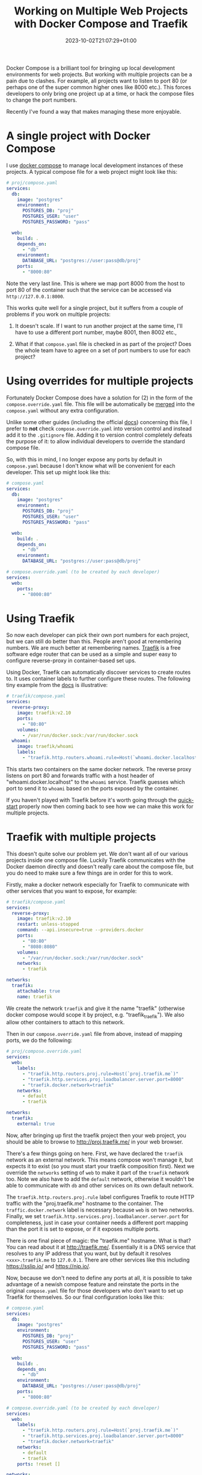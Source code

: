 #+TITLE: Working on Multiple Web Projects with Docker Compose and Traefik
#+DATE: 2023-10-02T21:07:29+01:00
#+DRAFT: false
#+DESCRIPTION:
#+CATEGORIES[]: programming
#+TAGS[]: programming networking web development traefik docker
#+KEYWORDS[]: programming networking web development traefik docker docker-compose
#+SLUG:
#+SUMMARY:

Docker Compose is a brilliant tool for bringing up local development environments for
web projects.  But working with multiple projects can be a pain due to clashes.  For
example, all projects want to listen to port 80 (or perhaps one of the super common
higher ones like 8000 etc.).  This forces developers to only bring one project up at a
time, or hack the compose files to change the port numbers.

Recently I've found a way that makes managing these more enjoyable.

* A single project with Docker Compose

I use [[https://docs.docker.com/compose/][docker compose]] to manage local development instances of these projects.  A typical
compose file for a web project might look like this:

#+begin_src yaml
# proj/compose.yaml
services:
  db:
    image: "postgres"
    environment:
      POSTGRES_DB: "proj"
      POSTGRES_USER: "user"
      POSTGRES_PASSWORD: "pass"

  web:
    build: .
    depends_on:
      - "db"
    environment:
      DATABASE_URL: "postgres://user:pass@db/proj"
    ports:
      - "8000:80"
#+end_src

Note the very last line.  This is where we map port 8000 from the host to port 80 of the
container such that the service can be accessed via ~http://127.0.0.1:8000~.

This works quite well for a single project, but it suffers from a couple of problems if
you work on multiple projects:

1. It doesn't scale.  If I want to run another project at the same time, I'll have to
   use a different port number, maybe 8001, then 8002 etc.,

2. What if that ~compose.yaml~ file is checked in as part of the project? Does the whole
   team have to agree on a set of port numbers to use for each project?

* Using overrides for multiple projects

Fortunately Docker Compose does have a solution for (2) in the form of the
~compose.override.yaml~ file.  This file will be automatically be [[https://docs.docker.com/compose/multiple-compose-files/merge/][merged]] into the
~compose.yaml~ without any extra configuration.

Unlike some other guides (including the official [[https://docs.docker.com/compose/multiple-compose-files/merge/#example][docs]]) concerning this file, I prefer to
*not* check ~compose.override.yaml~ into version control and instead add it to the
~.gitignore~ file. Adding it to version control completely defeats the purpose of it: to
allow individual developers to override the standard compose file.

So, with this in mind, I no longer expose any ports by default in ~compose.yaml~ because
I don't know what will be convenient for each developer.  This set up might look like
this:

#+begin_src yaml
# compose.yaml
services:
  db:
    image: "postgres"
    environment:
      POSTGRES_DB: "proj"
      POSTGRES_USER: "user"
      POSTGRES_PASSWORD: "pass"

  web:
    build: .
    depends_on:
      - "db"
    environment:
      DATABASE_URL: "postgres://user:pass@db/proj"
#+end_src

#+begin_src yaml
# compose.override.yaml (to be created by each developer)
services:
  web:
    ports:
      - "8000:80"
#+end_src

* Using Traefik

So now each developer can pick their own port numbers for each project, but we can still
do better than this.  People aren't good at remembering numbers.  We are much better at
remembering names.  [[https://doc.traefik.io/traefik/][Traefik]] is a free software edge router that can be used as a simple
and super easy to configure reverse-proxy in container-based set ups.

Using Docker, Traefik can automatically discover services to create routes to.  It uses
container labels to further configure these routes.  The following tiny example from the
[[https://doc.traefik.io/traefik/getting-started/quick-start/][docs]] is illustrative:

#+begin_src yaml
# traefik/compose.yaml
services:
  reverse-proxy:
    image: traefik:v2.10
    ports:
      - "80:80"
    volumes:
      - /var/run/docker.sock:/var/run/docker.sock
  whoami:
    image: traefik/whoami
    labels:
      - "traefik.http.routers.whoami.rule=Host(`whoami.docker.localhost`)"
#+end_src

This starts two containers on the same docker network.  The reverse proxy listens on
port 80 and forwards traffic with a host header of "whoami.docker.localhost" to the
~whoami~ service.  Traefik guesses which port to send it to ~whoami~ based on the ports
exposed by the container.

If you haven't played with Traefik before it's worth going through the [[https://doc.traefik.io/traefik/getting-started/quick-start/][quick-start]]
properly now then coming back to see how we can make this work for multiple projects.

* Traefik with multiple projects

This doesn't quite solve our problem yet.  We don't want all of our various projects
inside one compose file.  Luckily Traefik communicates with the Docker daemon directly
and doesn't really care about the compose file, but you do need to make sure a few
things are in order for this to work.

Firstly, make a docker network especially for Traefik to communicate with other services
that you want to expose, for example:

#+begin_src yaml
# traefik/compose.yaml
services:
  reverse-proxy:
    image: traefik:v2.10
    restart: unless-stopped
    command: --api.insecure=true --providers.docker
    ports:
      - "80:80"
      - "8080:8080"
    volumes:
      - "/var/run/docker.sock:/var/run/docker.sock"
    networks:
      - traefik

networks:
  traefik:
    attachable: true
    name: traefik
#+end_src

We create the network ~traefik~ and give it the name "traefik" (otherwise docker compose
would scope it by project, e.g. "traefik_traefik").  We also allow other containers to
attach to this network.

Then in our ~compose.override.yaml~ file from above, instead of mapping ports, we do the
following:

#+begin_src yaml
# proj/compose.override.yaml
services:
  web:
    labels:
      - "traefik.http.routers.proj.rule=Host(`proj.traefik.me`)"
      - "traefik.http.services.proj.loadbalancer.server.port=8000"
      - "traefik.docker.network=traefik"
    networks:
      - default
      - traefik

networks:
  traefik:
    external: true
#+end_src

Now, after bringing up first the traefik project then your web project, you should be
able to browse to [[http://proj.traefik.me/]] in your web browser.

There's a few things going on here.  First, we have declared the ~traefik~ network as an
external network.  This means compose won't manage it, but expects it to exist (so you
must start your traefik composition first).  Next we override the ~networks~ setting of
~web~ to make it part of the ~traefik~ network too.  Note we also have to add the
~default~ network, otherwise it wouldn't be able to communicate with ~db~ and other
services on its own default network.

The ~traefik.http.routers.proj.rule~ label configures Traefik to route HTTP traffic with
the "proj.traefik.me" hostname to the container. The ~traffic.docker.network~ label is
necessary because ~web~ is on two networks.  Finally, we set
~traefik.http.services.proj.loadbalancer.server.port~ for completeness, just in case
your container needs a different port mapping than the port it is set to expose, or if
it exposes multiple ports.

There is one final piece of magic: the "traefik.me" hostname.  What is that?  You can
read about it at [[http://traefik.me/]].  Essentially it is a DNS service that resolves to
any IP address that you want, but by default it resolves ~<xxx>.traefik.me~ to
~127.0.0.1~.  There are other services like this including [[https://sslip.io/]] and
[[https://nip.io/]].

Now, because we don't need to define any ports at all, it is possible to take advantage
of a newish compose feature and reinstate the ports in the original ~compose.yaml~ file
for those developers who don't want to set up Traefik for themselves.  So our final
configuration looks like this:

#+begin_src yaml
# compose.yaml
services:
  db:
    image: "postgres"
    environment:
      POSTGRES_DB: "proj"
      POSTGRES_USER: "user"
      POSTGRES_PASSWORD: "pass"

  web:
    build: .
    depends_on:
      - "db"
    environment:
      DATABASE_URL: "postgres://user:pass@db/proj"
    ports:
      - "8000:80"
#+end_src

#+begin_src yaml
# compose.override.yaml (to be created by each developer)
services:
  web:
    labels:
      - "traefik.http.routers.proj.rule=Host(`proj.traefik.me`)"
      - "traefik.http.services.proj.loadbalancer.server.port=8000"
      - "traefik.docker.network=traefik"
    networks:
      - default
      - traefik
    ports: !reset []

networks:
  traefik:
    external: true
#+end_src

The ~!reset []~ tag sets the ports back to empty; you can read about it [[https://docs.docker.com/compose/compose-file/13-merge/#reset-value][here]].  Note that
unfortunately it can't be used to set /new/ ports, only reset them to default (you would
have to use two layers of override file to set new ports).  The ~!reset~ tag requires a
fairly recent version of docker compose, at least greater than 2.18.0.

A final note: you can check that these overrides are working correctly by running
~docker compose config~.

* Conclusion

By leveraging both the ~compose.override.yaml~ file and Traefik it's easy to run
multiple web projects on your development system at the same time and have easy to
remember names to access them all.  Each developer is free to run as many as they want
and create their own easily-manageable configurations.  Traefik and traefik.me can also
be used to allow other developers on your network to easily access your local
development instances with no DNS configuration required.

It's a shame that the docs instruct people to use the override file for a distributed
developer config rather than let individual developers use it, but hopefully it's not
too hard to remove this file from repos if already present.
